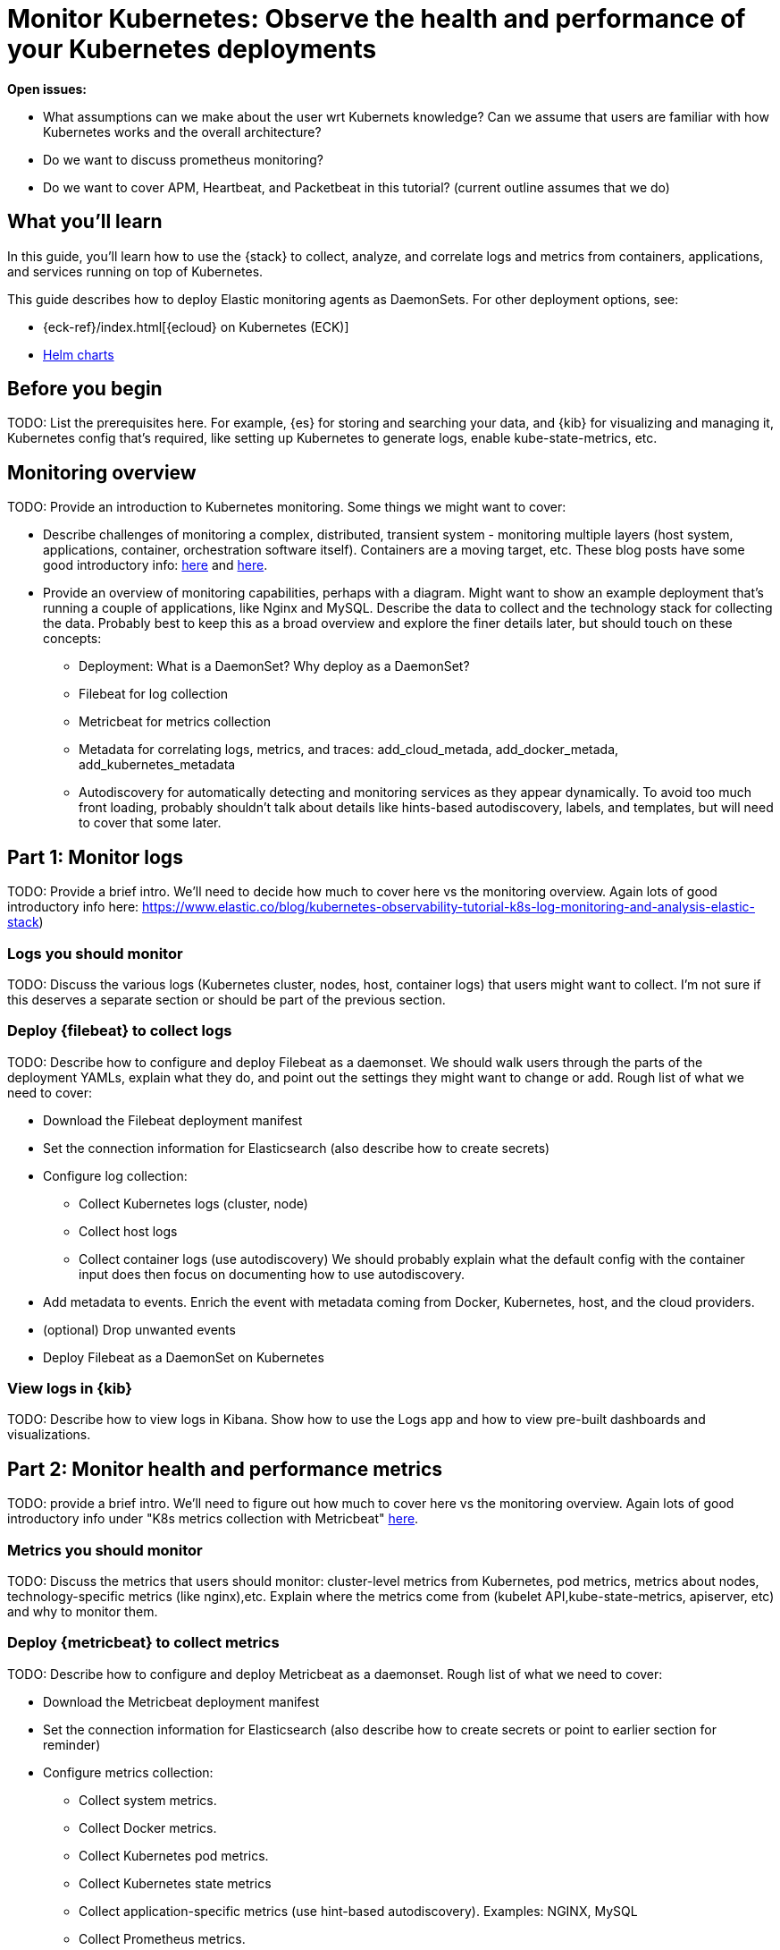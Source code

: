 [[monitor-kubernetes]]
= Monitor Kubernetes: Observe the health and performance of your Kubernetes deployments

*Open issues:* 

* What assumptions can we make about the user wrt Kubernets knowledge? Can we
assume that users are familiar with how Kubernetes works and the overall
architecture?
* Do we want to discuss prometheus monitoring?
* Do we want to cover APM, Heartbeat, and Packetbeat in this tutorial? (current
outline assumes that we do)

[discrete]
== What you’ll learn

In this guide, you’ll learn how to use the {stack} to collect, analyze, and
correlate logs and metrics from containers, applications, and services
running on top of Kubernetes.

This guide describes how to deploy Elastic monitoring agents as DaemonSets.
For other deployment options, see:

* {eck-ref}/index.html[{ecloud} on Kubernetes (ECK)]
* https://github.com/elastic/helm-charts/blob/master/README.md[Helm charts]

[discrete]
== Before you begin

TODO: List the prerequisites here. For example, {es} for storing and searching
your data, and {kib} for visualizing and managing it, Kubernetes config that's
required, like setting up Kubernetes to generate logs, enable
kube-state-metrics, etc.

[discrete]
== Monitoring overview

TODO: Provide an introduction to Kubernetes monitoring. Some things we might
want to cover:

* Describe challenges of monitoring a complex, distributed, transient system -
monitoring multiple layers (host system, applications, container, orchestration
software itself). Containers are a moving target, etc. These blog posts have
some good introductory info:
https://www.elastic.co/blog/kubernetes-observability-tutorial-k8s-log-monitoring-and-analysis-elastic-stack[here]
and https://www.elastic.co/blog/monitoring-kubernetes-and-docker-containers-with-beats-logs-metrics-and-metadata[here].

* Provide an overview of monitoring capabilities, perhaps with a diagram. Might
want to show an example deployment that’s running a couple of applications, like
Nginx and MySQL. Describe the data to collect and the technology stack for
collecting the data. Probably best to keep this as a broad overview and explore
the finer details later, but should touch on these concepts:

** Deployment: What is a DaemonSet? Why deploy as a DaemonSet?

** Filebeat for log collection

** Metricbeat for metrics collection

** Metadata for correlating logs, metrics, and traces:
add_cloud_metada, add_docker_metada, add_kubernetes_metadata

** Autodiscovery for automatically detecting and monitoring services as they appear
dynamically. To avoid too much front loading, probably shouldn't talk about
details like hints-based autodiscovery, labels, and templates, but will need to
cover that some later.


[discrete]
== Part 1: Monitor logs

TODO: Provide a brief intro. We'll need to decide how much to cover here vs
the monitoring overview. Again lots of good introductory info here:
https://www.elastic.co/blog/kubernetes-observability-tutorial-k8s-log-monitoring-and-analysis-elastic-stack)

[discrete]
=== Logs you should monitor

TODO: Discuss the various logs (Kubernetes cluster, nodes, host, container logs)
that users might want to collect. I'm not sure if this deserves a separate
section or should be part of the previous section.

[discrete]
=== Deploy {filebeat} to collect logs

TODO: Describe how to configure and deploy Filebeat as a daemonset. We should
walk users through the parts of the deployment YAMLs, explain what they do, and point
out the settings they might want to change or add. Rough list of what
we need to cover:

* Download the Filebeat deployment manifest

* Set the connection information for Elasticsearch (also describe how to create
secrets)

* Configure log collection:

** Collect Kubernetes logs (cluster, node)

** Collect host logs

** Collect container logs (use autodiscovery)
We should probably explain what the default config with the container input does
then focus on documenting how to use autodiscovery. 

* Add metadata to events. Enrich the event with metadata coming from Docker,
Kubernetes, host, and the cloud providers.

* (optional) Drop unwanted events

* Deploy Filebeat as a DaemonSet on Kubernetes

[discrete]
=== View logs in {kib}

TODO: Describe how to view logs in Kibana. Show how to use the Logs app and how to
view pre-built dashboards and visualizations.

[discrete]
== Part 2: Monitor health and performance metrics

TODO: provide a brief intro. We'll need to figure out how much to cover here vs
the monitoring overview. Again lots of good introductory info under
"K8s metrics collection with Metricbeat"
https://www.elastic.co/blog/kubernetes-observability-tutorial-k8s-metrics-collection-and-analysis[here].


[discrete]
=== Metrics you should monitor

TODO: Discuss the metrics that users should monitor: cluster-level
metrics from Kubernetes, pod metrics, metrics about nodes, technology-specific
metrics (like nginx),etc. Explain where the metrics come from (kubelet API,kube-state-metrics,
apiserver, etc) and why to monitor them.


[discrete]
=== Deploy {metricbeat} to collect metrics

TODO: Describe how to configure and deploy Metricbeat as a daemonset. Rough list
of what we need to cover:

* Download the Metricbeat deployment manifest

* Set the connection information for Elasticsearch (also describe how to create
secrets or point to earlier section for reminder)

* Configure metrics collection:

** Collect system metrics.

** Collect Docker metrics.

** Collect Kubernetes pod metrics.

** Collect Kubernetes state metrics

** Collect application-specific metrics (use hint-based autodiscovery).
Examples: NGINX, MySQL

** Collect Prometheus metrics.

* Add metadata to events. Describe how the events are enriched with
metadata coming from Docker, Kubernetes, host, and the cloud providers

* Deploy Metricbeat as a DaemonSet on Kubernetes

[discrete]
=== View performance and health metrics

TODO: Describe how to use the Metrics app and pre-built dashboards/visualizations.

[discrete]
== Part 3: Monitor uptime and availability data

TODO: provide a brief intro.

[discrete]
=== Deploy {heartbeat} to collect uptime and availability data

TODO: Describe how to configure and deploy Heartbeat as a daemonset.

[discrete]
=== View uptime and availability in {kib}

TODO: Describe how to use the Uptime app and pre-built dashboards/visualizations.

[discrete]
== Part 4: Monitor internal network traffic data

TODO: provide a brief intro.

[discrete]
=== Deploy {packetbeat} to capture network traffic data

TODO: Describe how to configure and deploy Packetbeat as a daemonset.

[discrete]
=== View network traffic data

TODO: Describe how to use the pre-built dashboards/visualizations.

[discrete]
== Part 5: Monitor application performance

TODO: Describe how to use APM. This part needs more sections. I'm leaving the
sections out here because I'm not sure what we should include.

[discrete]
== Part 6: Diagnose bottlenecks and other issues

TO DO: Describe how to explore a real problem by navigating
observability UIs and dashboards. This section should showcase the power of
using our observability solution (being able to correlate logs, metrics, and
traces to solve a specific, real-world problem. The section title needs to match
whatever scenario we decide to discuss.

[discrete]
== What’s next

TODO: Add links to related topics that users might want to explore, such as
anomoly detection. 


